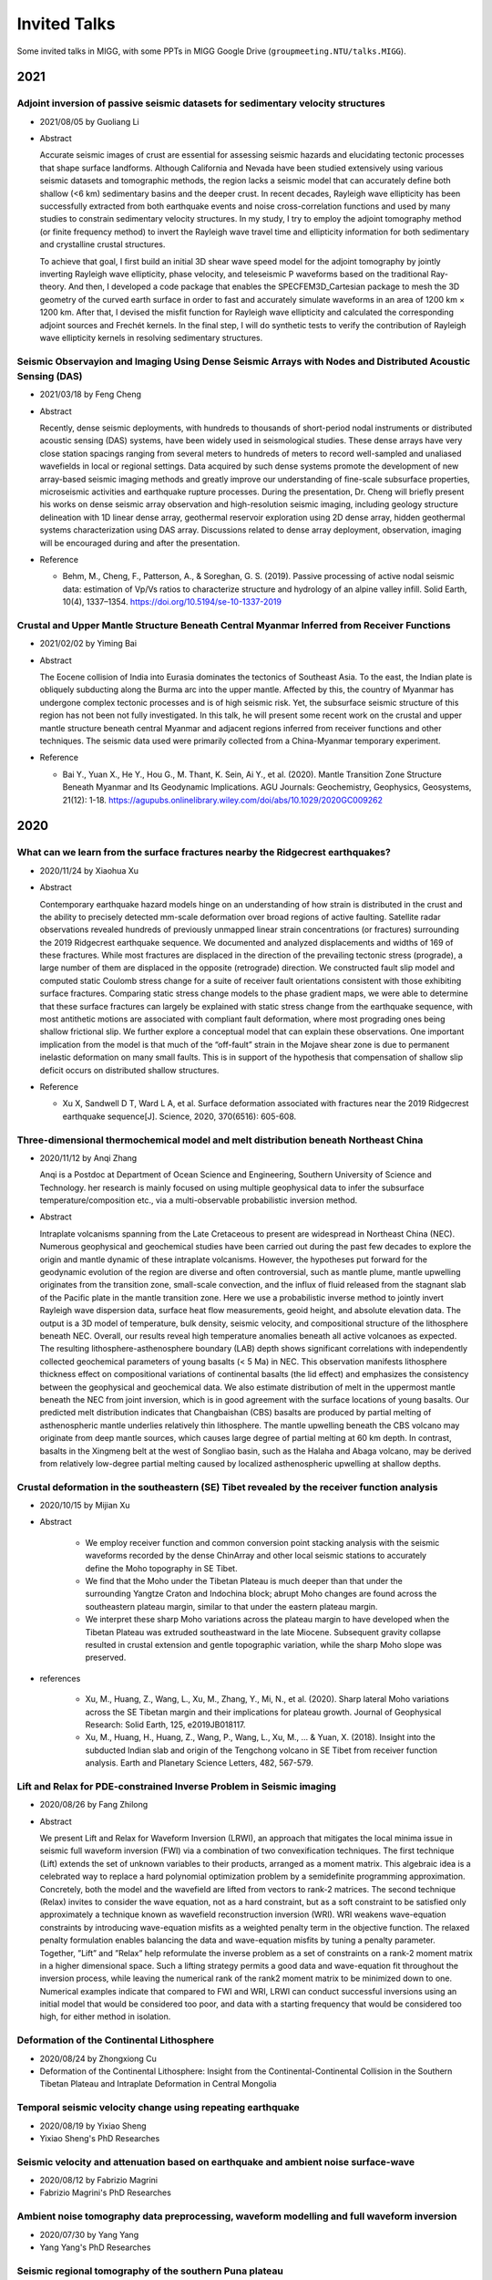 Invited Talks
=============

Some invited talks in MIGG, with some PPTs in MIGG Google Drive (``groupmeeting.NTU/talks.MIGG``).


2021
----

Adjoint inversion of passive seismic datasets for sedimentary velocity structures
++++++++++++++++++++++++++++++++++++++++++++++++++++++++++++++++++++++++++++++++++

- 2021/08/05 by Guoliang Li
- Abstract

  Accurate seismic images of crust are essential for assessing seismic hazards and elucidating tectonic processes that shape surface landforms. Although California and Nevada have been studied extensively using various seismic datasets and tomographic methods, the region lacks a seismic model that can accurately define both shallow (<6 km) sedimentary basins and the deeper crust. In recent decades, Rayleigh wave ellipticity has been successfully extracted from both earthquake events and noise cross-correlation functions and used by many studies to constrain sedimentary velocity structures. In my study, I try to employ the adjoint tomography method (or finite frequency method) to invert the Rayleigh wave travel time and ellipticity information for both sedimentary and crystalline crustal structures.

  To achieve that goal, I first build an initial 3D shear wave speed model for the adjoint tomography by jointly inverting Rayleigh wave ellipticity, phase velocity, and teleseismic P waveforms based on the traditional Ray-theory. And then, I developed a code package that enables the SPECFEM3D_Cartesian package to mesh the 3D geometry of the curved earth surface in order to fast and accurately simulate waveforms in an area of 1200 km × 1200 km. After that, I devised the misfit function for Rayleigh wave ellipticity and calculated the corresponding adjoint sources and Frechét kernels. In the final step, I will do synthetic tests to verify the contribution of Rayleigh wave ellipticity kernels in resolving sedimentary structures.


Seismic Observayion and Imaging Using Dense Seismic Arrays with Nodes and Distributed Acoustic Sensing (DAS)
+++++++++++++++++++++++++++++++++++++++++++++++++++++++++++++++++++++++++++++++++++++++++++++++++++++++++++++

- 2021/03/18 by Feng Cheng
- Abstract

  Recently, dense seismic deployments, with hundreds to thousands of short-period nodal instruments or distributed acoustic sensing (DAS) systems, have been widely used in seismological studies. These dense arrays have very close station spacings ranging from several meters to hundreds of meters to record well-sampled and unaliased wavefields in local or regional settings. Data acquired by such dense systems promote the development of new array-based seismic imaging methods and greatly improve our understanding of fine-scale subsurface properties, microseismic activities and earthquake rupture processes. During the presentation, Dr. Cheng will briefly present his works on dense seismic array observation and high-resolution seismic imaging, including geology structure delineation with 1D linear dense array, geothermal reservoir exploration using 2D dense array, hidden geothermal systems characterization using DAS array. Discussions related to dense array deployment, observation, imaging will be encouraged during and after the presentation.

- Reference

  - Behm, M., Cheng, F., Patterson, A., & Soreghan, G. S. (2019). Passive processing of active nodal seismic data: estimation of Vp/Vs ratios to characterize structure and hydrology of an alpine valley infill. Solid Earth, 10(4), 1337–1354. https://doi.org/10.5194/se-10-1337-2019


Crustal and Upper Mantle Structure Beneath Central Myanmar Inferred from Receiver Functions
+++++++++++++++++++++++++++++++++++++++++++++++++++++++++++++++++++++++++++++++++++++++++++

- 2021/02/02 by Yiming Bai
- Abstract

  The Eocene collision of India into Eurasia dominates the tectonics of Southeast Asia. To the east, the Indian plate is obliquely subducting along the Burma arc into the upper mantle. Affected by this, the country of Myanmar has undergone complex tectonic processes and is of high seismic risk. Yet, the subsurface seismic structure of this region has not been not fully investigated. In this talk, he will present some recent work on the crustal and upper mantle structure beneath central Myanmar and adjacent regions inferred from receiver functions and other techniques. The seismic data used were primarily collected from a China-Myanmar temporary experiment.

- Reference

  - Bai Y., Yuan X., He Y., Hou G., M. Thant, K. Sein, Ai Y., et al. (2020). Mantle Transition Zone Structure Beneath Myanmar and Its Geodynamic Implications. AGU Journals: Geochemistry, Geophysics, Geosystems, 21(12): 1-18. https://agupubs.onlinelibrary.wiley.com/doi/abs/10.1029/2020GC009262


2020
----

What can we learn from the surface fractures nearby the Ridgecrest earthquakes?
++++++++++++++++++++++++++++++++++++++++++++++++++++++++++++++++++++++++++++++++

- 2020/11/24 by Xiaohua Xu
- Abstract

  Contemporary earthquake hazard models hinge on an understanding of how strain is distributed in the crust and the ability to precisely detected mm-scale deformation over broad regions of active faulting. Satellite radar observations revealed hundreds of previously unmapped linear strain concentrations (or fractures) surrounding the 2019 Ridgecrest earthquake sequence. We documented and analyzed displacements and widths of 169 of these fractures. While most fractures are displaced in the direction of the prevailing tectonic stress (prograde), a large number of them are displaced in the opposite (retrograde) direction. We constructed fault slip model and computed static Coulomb stress change for a suite of receiver fault orientations consistent with those exhibiting surface fractures. Comparing static stress change models to the phase gradient maps, we were able to determine that these surface fractures can largely be explained with static stress change from the earthquake sequence, with most antithetic motions are associated with compliant fault deformation, where most prograding ones being shallow frictional slip. We further explore a conceptual model that can explain these observations. One important implication from the model is that much of the “off-fault” strain in the Mojave shear zone is due to permanent inelastic deformation on many small faults. This is in support of the hypothesis that compensation of shallow slip deficit occurs on distributed shallow structures.

- Reference

  - Xu X, Sandwell D T, Ward L A, et al. Surface deformation associated with fractures near the 2019 Ridgecrest earthquake sequence[J]. Science, 2020, 370(6516): 605-608.

Three-dimensional thermochemical model and melt distribution beneath Northeast China
++++++++++++++++++++++++++++++++++++++++++++++++++++++++++++++++++++++++++++++++++++

- 2020/11/12 by Anqi Zhang

  Anqi is a Postdoc at Department of Ocean Science and Engineering, Southern University of Science and Technology. her research is mainly focused on using multiple geophysical data to infer the subsurface temperature/composition etc., via a multi-observable probabilistic inversion method.  

- Abstract

  Intraplate volcanisms spanning from the Late Cretaceous to present are widespread in Northeast China (NEC). Numerous geophysical and geochemical studies have been carried out during the past few decades to explore the origin and mantle dynamic of these intraplate volcanisms. However, the hypotheses put forward for the geodynamic evolution of the region are diverse and often controversial, such as mantle plume, mantle upwelling originates from the transition zone, small-scale convection, and the influx of fluid released from the stagnant slab of the Pacific plate in the mantle transition zone. Here we use a probabilistic inverse method to jointly invert Rayleigh wave dispersion data, surface heat flow measurements, geoid height, and absolute elevation data. The output is a 3D model of temperature, bulk density, seismic velocity, and compositional structure of the lithosphere beneath NEC. Overall, our results reveal high temperature anomalies beneath all active volcanoes as expected. The resulting lithosphere-asthenosphere boundary (LAB) depth shows significant correlations with independently collected geochemical parameters of young basalts (< 5 Ma) in NEC. This observation manifests lithosphere thickness effect on compositional variations of continental basalts (the lid effect) and emphasizes the consistency between the geophysical and geochemical data. We also estimate distribution of melt in the uppermost mantle beneath the NEC from joint inversion, which is in good agreement with the surface locations of young basalts. Our predicted melt distribution indicates that Changbaishan (CBS) basalts are produced by partial melting of asthenospheric mantle underlies relatively thin lithosphere. The mantle upwelling beneath the CBS volcano may originate from deep mantle sources, which causes large degree of partial melting at 60 km depth. In contrast, basalts in the Xingmeng belt at the west of Songliao basin, such as the Halaha and Abaga volcano, may be derived from relatively low-degree partial melting caused by localized asthenospheric upwelling at shallow depths.


Crustal deformation in the southeastern (SE) Tibet revealed by the receiver function analysis
+++++++++++++++++++++++++++++++++++++++++++++++++++++++++++++++++++++++++++++++++++++++++++++

- 2020/10/15 by Mijian Xu
- Abstract

    - We employ receiver function and common conversion point stacking analysis with the seismic waveforms recorded by the dense ChinArray and other local seismic stations to accurately define the Moho topography in SE Tibet.
    - We find that the Moho under the Tibetan Plateau is much deeper than that under the surrounding Yangtze Craton and Indochina block; abrupt Moho changes are found across the southeastern plateau margin, similar to that under the eastern plateau margin.
    - We interpret these sharp Moho variations across the plateau margin to have developed when the Tibetan Plateau was extruded southeastward in the late Miocene. Subsequent gravity collapse resulted in crustal extension and gentle topographic variation, while the sharp Moho slope was preserved.

- references

    - Xu, M., Huang, Z., Wang, L., Xu, M., Zhang, Y., Mi, N., et al. (2020). Sharp lateral Moho variations across the SE Tibetan margin and their implications for plateau growth. Journal of Geophysical Research: Solid Earth, 125, e2019JB018117.
    - Xu, M., Huang, H., Huang, Z., Wang, P., Wang, L., Xu, M., … & Yuan, X. (2018). Insight into the subducted Indian slab and origin of the Tengchong volcano in SE Tibet from receiver function analysis. Earth and Planetary Science Letters, 482, 567-579.


Lift and Relax for PDE-constrained Inverse Problem in Seismic imaging
+++++++++++++++++++++++++++++++++++++++++++++++++++++++++++++++++++++

- 2020/08/26 by Fang Zhilong
- Abstract

  We present Lift and Relax for Waveform Inversion (LRWI), an approach that mitigates the local minima issue in seismic full waveform inversion (FWI) via a combination of two convexification techniques. The first technique (Lift) extends the set of unknown variables to their products, arranged as a moment matrix. This algebraic idea is a celebrated way to replace a hard polynomial optimization problem by a semidefinite programming approximation. Concretely, both the model and the wavefield are lifted from vectors to rank-2 matrices. The second technique (Relax) invites to consider the wave equation, not as a hard constraint, but as a soft constraint to be satisfied only approximately a technique known as wavefield reconstruction inversion (WRI). WRI weakens wave-equation constraints by introducing wave-equation misfits as a weighted penalty term in the objective function. The relaxed penalty formulation enables balancing the data and wave-equation misfits by tuning a penalty parameter. Together, ”Lift” and ”Relax” help reformulate the inverse problem as a set of constraints on a rank-2 moment matrix in a higher dimensional space. Such a lifting strategy permits a good data and wave-equation fit throughout the inversion process, while leaving the numerical rank of the rank2 moment matrix to be minimized down to one. Numerical examples indicate that compared to FWI and WRI, LRWI can conduct successful inversions using an initial model that would be considered too poor, and data with a starting frequency that would be considered too high, for either method in isolation.


Deformation of the Continental Lithosphere
++++++++++++++++++++++++++++++++++++++++++

- 2020/08/24 by Zhongxiong Cu
- Deformation of the Continental Lithosphere: Insight from the Continental-Continental Collision in the Southern Tibetan Plateau and Intraplate Deformation in Central Mongolia


Temporal seismic velocity change using repeating earthquake
+++++++++++++++++++++++++++++++++++++++++++++++++++++++++++

- 2020/08/19 by Yixiao Sheng
- Yixiao Sheng's PhD Researches


Seismic velocity and attenuation based on earthquake and ambient noise surface-wave
+++++++++++++++++++++++++++++++++++++++++++++++++++++++++++++++++++++++++++++++++++

- 2020/08/12 by Fabrizio Magrini
- Fabrizio Magrini's PhD Researches


Ambient noise tomography data preprocessing, waveform modelling and full waveform inversion
+++++++++++++++++++++++++++++++++++++++++++++++++++++++++++++++++++++++++++++++++++++++++++

- 2020/07/30 by Yang Yang
- Yang Yang's PhD Researches


Seismic regional tomography of the southern Puna plateau
++++++++++++++++++++++++++++++++++++++++++++++++++++++++

- 2020/06/18 by Jing Chen
- Jing Chen, Sofia-Katerina Kufner, Xiaohui Yuan,Benjamin Heit, Hao Wu, Dinghui Yang, Bernd Schurr, Suzanne Kay, Lithospheric delamination beneath the southern Puna plateau resolved by local earthquake tomography. `preprint <https://arxiv.org/ftp/arxiv/papers/1912/1912.00854.pdf>`__


2018
----

Seismic tomography and anisotropy beneath Southeast Tibet
+++++++++++++++++++++++++++++++++++++++++++++++++++++++++

- 2018/11/07 by Zhouchuan Huang
